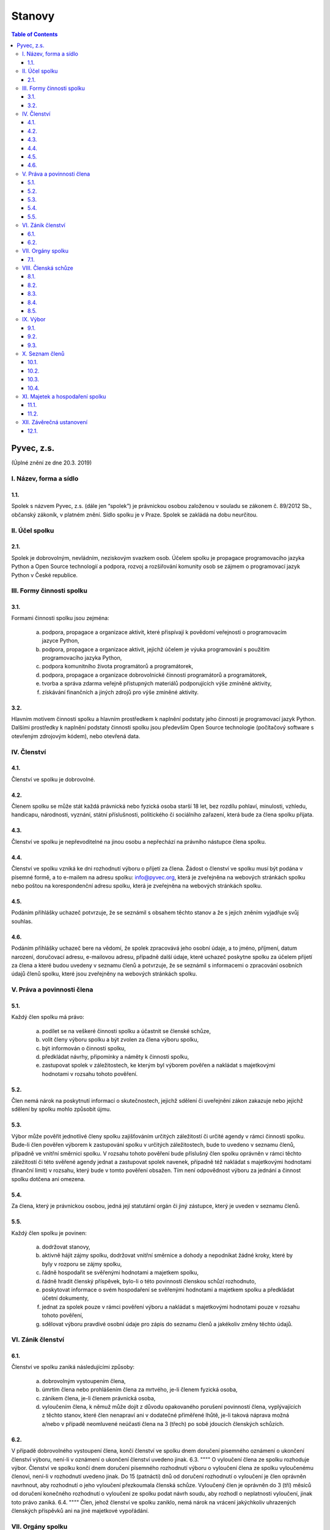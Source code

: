 Stanovy 
=======

.. contents:: Table of Contents
    :depth: 3


Pyvec, z.s.
---------- 

(Úplné znění ze dne 20.3. 2019)


I. Název, forma a sídlo 
^^^^^^^^^^^^^^^^^^^^^^^

1.1.
""""
Spolek s názvem Pyvec, z.s. (dále jen “spolek”) je právnickou osobou založenou v souladu se zákonem č. 89/2012 Sb., občanský zákoník, v platném znění. Sídlo spolku je v Praze. Spolek se zakládá na dobu neurčitou.

II. Účel spolku
^^^^^^^^^^^^^^

2.1.
""""
Spolek je dobrovolným, nevládním, neziskovým svazkem osob. Účelem spolku je propagace programovacího jazyka Python a Open Source technologií a podpora, rozvoj a rozšiřování komunity osob se zájmem o programovací jazyk Python v České republice.

III. Formy činnosti spolku
^^^^^^^^^^^^^^^^^^^^^^^^^^

3.1. 
""""
Formami činnosti spolku jsou zejména:

    a)	podpora, propagace a organizace aktivit, které přispívají k povědomí veřejnosti o programovacím jazyce Python,
    b)	podpora, propagace a organizace aktivit, jejichž účelem je výuka programování s použitím programovacího jazyka Python, 
    c)	podpora komunitního života programátorů a programátorek,
    d)	podpora, propagace a organizace dobrovolnické činnosti programátorů a programátorek,
    e)	tvorba a správa zdarma veřejně přístupných materiálů podporujících výše zmíněné aktivity,
    f)	získávání finančních a jiných zdrojů pro výše zmíněné aktivity.

3.2.
""""
Hlavním motivem činnosti spolku a hlavním prostředkem k naplnění podstaty jeho činnosti je programovací jazyk Python. Dalšími prostředky k naplnění podstaty činnosti  spolku jsou především Open Source technologie (počítačový software s otevřeným zdrojovým kódem), nebo otevřená data. 

IV. Členství
^^^^^^^^^^^

4.1.
""""
Členství ve spolku je dobrovolné.

4.2.
""""
Členem spolku se může stát každá právnická nebo fyzická osoba starší 18 let, bez rozdílu pohlaví, minulosti, vzhledu, handicapu, národnosti, vyznání, státní příslušnosti, politického či sociálního zařazení, která bude za člena spolku přijata. 

4.3.
""""
Členství ve spolku je nepřevoditelné na jinou osobu a nepřechází na právního nástupce člena spolku.

4.4.
""""
Členství ve spolku vzniká ke dni rozhodnutí výboru o přijetí za člena. Žádost o členství ve spolku musí být podána v písemné formě, a to e-mailem na adresu spolku: info@pyvec.org, která je zveřejněna na webových stránkách spolku nebo poštou na korespondenční adresu spolku, která je zveřejněna na webových stránkách spolku. 

4.5.
""""
Podáním přihlášky uchazeč potvrzuje, že se seznámil s obsahem těchto stanov a že s jejich zněním vyjadřuje svůj souhlas. 

4.6.
""""
Podáním přihlášky uchazeč bere na vědomí, že spolek zpracovává jeho osobní údaje, a to jméno, příjmení, datum narození, doručovací adresu, e-mailovou adresu, případně další údaje, které uchazeč poskytne spolku za účelem přijetí za člena a které budou uvedeny v seznamu členů a potvrzuje, že se seznámil s informacemi o zpracování osobních údajů členů spolku, které jsou zveřejněny na webových stránkách spolku. 

V. Práva a povinnosti člena
^^^^^^^^^^^^^^^^^^^^^^^^^^^
5.1.
""""
Každý člen spolku má právo:

    a)	podílet se na veškeré činnosti spolku a účastnit se členské schůze,
    b)	volit členy výboru spolku a být zvolen za člena výboru spolku,
    c)	být informován o činnosti spolku,
    d)	předkládat návrhy, připomínky a náměty k činnosti spolku,
    e)	zastupovat spolek v záležitostech, ke kterým byl výborem pověřen a nakládat s majetkovými hodnotami v rozsahu tohoto pověření.

5.2.
""""
Člen nemá nárok na poskytnutí informací o skutečnostech, jejichž sdělení či uveřejnění zákon zakazuje nebo jejichž sdělení by spolku mohlo způsobit újmu.

5.3.
""""
Výbor může pověřit jednotlivé členy spolku zajišťováním určitých záležitostí či určité agendy v rámci činnosti spolku. Bude-li člen pověřen výborem k zastupování spolku v určitých záležitostech, bude to uvedeno v seznamu členů, případně ve vnitřní směrnici spolku. V rozsahu tohoto pověření bude příslušný člen spolku oprávněn v rámci těchto záležitostí či této svěřené agendy jednat a zastupovat spolek navenek, případně též nakládat s majetkovými hodnotami (finanční limit) v rozsahu, který bude v tomto pověření obsažen. Tím není odpovědnost výboru za jednání a činnost spolku dotčena ani omezena. 

5.4.
""""

Za člena, který je právnickou osobou, jedná její statutární orgán či jiný zástupce, který je uveden v seznamu členů. 

5.5.
""""

Každý člen spolku je povinen:

    a)	dodržovat stanovy,
    b)	aktivně hájit zájmy spolku, dodržovat vnitřní směrnice a dohody a nepodnikat žádné kroky, které by byly v rozporu se zájmy spolku,
    c)	řádně hospodařit se svěřenými hodnotami a majetkem spolku,
    d)	řádně hradit členský příspěvek, bylo-li o této povinnosti členskou schůzí rozhodnuto,
    e)	poskytovat informace o svém hospodaření se svěřenými hodnotami a majetkem spolku a předkládat účetní dokumenty,
    f)	jednat za spolek pouze v rámci pověření výboru a nakládat s majetkovými hodnotami pouze v rozsahu tohoto pověření,
    g)	sdělovat výboru pravdivé osobní údaje pro zápis do seznamu členů a jakékoliv změny těchto údajů.

VI. Zánik členství
^^^^^^^^^^^^^^^^^^
6.1.
""""
Členství ve spolku zaniká následujícími způsoby:

    a)	dobrovolným vystoupením člena,
    b)	úmrtím člena nebo prohlášením člena za mrtvého, je-li členem fyzická osoba,
    c)	zánikem člena, je-li členem právnická osoba,
    d)	vyloučením člena, k němuž může dojít z důvodu opakovaného porušení povinností člena, vyplývajících z těchto stanov, které člen nenapraví ani v dodatečné přiměřené lhůtě, je-li taková náprava možná a/nebo v případě neomluvené neúčasti člena na 3 (třech) po sobě jdoucích členských schůzích.

6.2.
""""	
V případě dobrovolného vystoupení člena, končí členství ve spolku dnem doručení písemného oznámení o ukončení členství výboru, není-li v oznámení o ukončení členství uvedeno jinak.
6.3.
""""
O vyloučení člena ze spolku rozhoduje výbor. Členství ve spolku končí dnem doručení písemného rozhodnutí výboru o vyloučení člena ze spolku vyloučenému členovi, není-li v rozhodnutí uvedeno jinak. Do 15 (patnácti) dnů od doručení rozhodnutí o vyloučení je člen oprávněn navrhnout, aby rozhodnutí o jeho vyloučení přezkoumala členská schůze. Vyloučený člen je oprávněn do 3 (tří) měsíců od doručení konečného rozhodnutí o vyloučení ze spolku podat návrh soudu, aby rozhodl o neplatnosti vyloučení, jinak toto právo zaniká.  
6.4.
""""
Člen, jehož členství ve spolku zaniklo, nemá nárok na vrácení jakýchkoliv uhrazených členských příspěvků ani na jiné majetkové vypořádání.

VII. Orgány spolku
^^^^^^^^^^^^^^^^^^
7.1.
""""
Orgány spolku jsou členská schůze jako orgán nejvyšší a výbor jako orgán statutární. 

VIII. Členská schůze
^^^^^^^^^^^^^^^^^^^^^
8.1.
""""
Členská schůze je tvořena shromážděním všech členů spolku a je nejvyšším orgánem spolku. Členská schůze přijímá rozhodnutí, která jsou pro existenci a činnost spolku zásadní. Do působnosti členské schůze náleží:

    a)	určovat hlavní zaměření spolku,
    b)	rozhodovat o změně stanov,
    c)	rozhodovat o povinnosti členů k úhradě členského příspěvku, jeho výši a splatnosti,
    d)	schvalovat zprávu o činnosti spolku a zprávu o hospodaření spolku za předcházející období,
    e)	schvalovat rozpočet a určit koncepci činnosti spolku na další období,
    f)	volit a odvolávat členy výboru a schvalovat jejich odměny,
    g)	hodnotit činnost dalších orgánů spolku i jejich členů,
    h)	rozhodnout o zrušení nebo přeměně spolku,
    i)	rozhodovat o návrhu člena na přezkoumání rozhodnutí výboru o jeho vyloučení,
    j)	rozhodovat o dalších otázkách, které si vyhradila,
    k)	schvalovat vnitřní směrnice. 
8.2.
""""
Členskou schůzi spolku svolává výbor spolku, resp. kterýkoliv jeho člen, a to podle potřeby, nejméně však jednou za rok. Členská schůze se svolává písemnou pozvánkou, zaslanou všem členům e-mailem nebo poštou, na adresy členů, uvedené v seznamu členů, a to ve lhůtě nejméně 10 (deset) dnů předem. V případě pochybností se pozvánka, zaslaná e-mailem, považuje za řádně doručenou následující pracovní den po jejím odeslání a pozvánka, zaslaná poštou, třetím pracovním dnem po jejím odeslání. Pozvánka musí obsahovat místo, čas a program jednání členské schůze. Členové se mohou vzdát práva na řádné a včasné svolání členské schůze, a to buď ústním prohlášením učiněným na členské schůzi nebo písemným prohlášením učiněným mimo zasedání členské schůze, které bude obsaženo ve vyjádření k návrhu v rámci rozhodování per rollam. 

8.3.
""""
Členská schůze je usnášeníschopná, pokud je přítomna nadpoloviční většina všech členů spolku. Není-li členská schůze schopna se usnášet, svolá výbor, resp. kterýkoliv jeho člen, do 15 (patnácti) dnů náhradní členskou schůzi, která se musí konat do 6 (šesti) týdnů ode dne, na který byla předtím členská schůze svolána. Tato náhradní členská schůze je usnášeníschopná bez ohledu na počet přítomných členů. Členská schůze může být svolána také v případě, že o svolání členské schůze požádá výbor třetina členů spolku.

8.4.
""""
Členská schůze přijímá rozhodnutí nadpoloviční většinou hlasů přítomných členů. Každý člen má jeden hlas. O zrušení spolku nebo jeho přeměně rozhoduje členská schůze alespoň dvoutřetinovou většinou hlasů všech členů spolku. Výbor zajistí vyhotovení zápisu ze zasedání členské schůze, který bude zaslán všem členům e-mailem na adresu uvedenou v seznamu členů.

8.5.
""""
Členská schůze může přijímat svá rozhodnutí také per rollam (mimo zasedání), a to korespondenčně, buď prostřednictvím poštovních služeb, nebo elektronicky prostřednictvím e-mailu. V takovém případě zašle výbor všem členům návrh usnesení buď v listinné podobě na poštovní adresu člena uvedenou v seznamu členů nebo v elektronické podobě na e-mailovou adresu člena uvedenou v seznamu členů. V případě pochybností se návrh považuje za doručený třetím pracovním dnem po jeho odeslání poštou nebo následující pracovní den po odeslání návrhu elektronicky e-mailem.

Návrh musí obsahovat alespoň návrh usnesení, podklady potřebné pro jeho posouzení nebo údaj, kde jsou uveřejněny, a údaj o lhůtě, ve které se má člen spolku vyjádřit. Tato lhůta nesmí být kratší než 10 (deset) dnů ode dne doručení návrhu. K platnosti písemného hlasování se vyžaduje vyjádření člena, zda hlasuje „pro“ návrh, nebo „proti“ návrhu nebo zda se „zdržel hlasování“, s uvedením dne, měsíce a roku, kdy bylo hlasování učiněno, podepsané členem na listině obsahující plné znění návrhu rozhodnutí. Tento podpis člena musí být učiněn vlastní rukou nebo zaručeným elektronickým podpisem. Člen zašle toto své vyjádření k návrhu se svým podpisem výboru zpět, a to buď poštou nebo e-mailem. Pokud výbor obdrží podepsané vyjádření člena k návrhu, které bude odesláno z e-mailové adresy tohoto člena, uvedené v seznamu členů, má se za to, že se jedná o vyjádření tohoto člena. 
    
Výbor oznámí členům spolku písemně nebo jiným vhodným způsobem výsledek hlasování, a pokud bylo usnesení přijato, oznámí jim i celý obsah přijatého usnesení. Neučiní-li to bez zbytečného odkladu, může oznámení učinit na náklady spolku ten, kdo usnesení navrhl. 

IX. Výbor
^^^^^^^^^
9.1.
""""
Výbor řídí činnost spolku. 

9.2.
""""

Do působnosti výboru náleží:

    a)	svolávat členskou schůzi,
    b)	zpracovat zprávu o činnosti spolku a zprávu o hospodaření spolku za předcházející období a předkládat tyto zprávy ke schválení členské schůzi,
    c)	zpracovat návrh rozpočtu a předkládat jej ke schválení členské schůzi,
    d)	dohlížet na řádnou péči o majetek a veškerou hospodářskou činnost spolku,
    e)	vést evidenci hospodaření spolku a zajišťovat plnění zákonných (daňových, apod.) povinností spolku,
    f)	přijímat zaměstnance a ukončovat jejich pracovní poměr,
    g)	přijímat členy a rozhodovat o jejich vyloučení,
    h)	pověřovat jednotlivé členy zajišťováním určitých záležitostí či určité agendy v rámci činnosti spolku a určovat rozsah majetkových hodnot (finanční limit), se kterými bude tento člen v rámci pověření oprávněn samostatně nakládat,
    i)	rozhodovat o pracovních záležitostech zaměstnanců spolku a dobrovolných spolupracovníků.
    j)	volit a odvolat předsedu,
    k)	volit z členů výboru pokladníka a odvolat jej,
    l)	navrhovat vnitřní směrnice
9.3.
""""
Výbor má 5 (pět) členů. Funkční období člena výboru jsou 3 (tři) roky. Spolek zastupuje navenek buď předseda výboru samostatně nebo společně dva členové výboru. 
9.4.
""""
Členové výboru tvoří kolektivní orgán. Výbor se schází dle potřeby. 
9.5.
""""
Výbor je usnášeníschopný, pokud se jednání výboru účastní více než polovina všech jeho členů a zároveň je přítomen předseda, nejde-li o volbu předsedy. Rozhodnutí výboru je přijato, pokud pro něj hlasovala nadpoloviční většina přítomných členů. Při rovnosti hlasů je rozhodující hlas předsedy. V případě, že se výbor z důvodu ukončení členství některého člena stane neúplným, mají jeho zbývající členové povinnost do 30 (třiceti) dnů svolat členskou schůzi, která zvolí chybějící členy výboru. Neklesl-li počet členů výboru pod polovinu, mohou tito zbývající členové výboru kooptovat náhradní členy výboru, kteří budou ve výboru do nejbližšího zasedání členské schůze, která chybějící členy výboru zvolí.
9.6.
""""
Výbor může jednat a přijímat svá rozhodnutí také mimo zasedání, a to korespondenčně buď prostřednictvím poštovních služeb, nebo elektronicky prostřednictvím e-mailu. Veškerá korespondence v rámci jednání výboru mimo zasedání se v případě pochybností považuje za doručenou třetím pracovním dnem po odeslání poštou nebo následující pracovní den po odeslání elektronicky e-mailem. 

Veškerá korespondence mezi členy výboru, která bude odeslána z e-mailové adresy člena výboru, uvedené v seznamu členů, se považuje za korespondenci tohoto člena výboru.

X. Seznam členů
^^^^^^^^^^^^^^^
10.1.
"""""
Výbor vede seznam členů spolku. Seznam členů bude veden v elektronické podobě s tím, že zápisy a výmazy, týkající se členství osob ve spolku, budou provedeny bez zbytečného odkladu poté, co dojde k rozhodné skutečnosti.

10.2.
"""""

V seznamu členů se u každého člena uvádějí následující údaje:

    a)	u fyzické osoby: jméno, příjmení, datum narození, poštovní doručovací adresa, e-mailová adresa, okruh záležitostí, ve kterých je člen oprávněn v rámci pověření spolek zastupovat (je-li takové pověření),
    b)	u právnické osoby: název, identifikační číslo, poštovní doručovací adresa, jméno, příjmení a e-mailová adresa zástupce, okruh záležitostí, ve kterých je člen oprávněn v rámci pověření spolek zastupovat (je-li takové pověření).
10.3.
"""""
Část údajů ze seznamu členů může být zveřejněna na webových stránkách spolku, a to následující údaje: 

    a)	jméno a příjmení člena – fyzické osoby a okruh záležitostí, ve kterých je tento člen oprávněn v rámci pověření spolek zastupovat (je-li takové pověření),
    b)	název a identifikační číslo člena – právnické osoby a okruh záležitostí, ve kterých je tento člen oprávněn v rámci pověření spolek zastupovat (je-li takové pověření).
10.4.
"""""
Podmínkou zveřejnění shora uvedených osobních údajů člena, který je fyzickou osobou, na webových stránkách spolku je souhlas tohoto člena s tímto zveřejněním. 

XI. Majetek a hospodaření spolku
^^^^^^^^^^^^^^^^^^^^^^^^^^^^^^^^
11.1.
"""""
Zdrojem majetku spolku jsou zejména:

    a)	sponzorské příspěvky,
    b)	dary,
    c)	příjmy případně dosahované v souvislosti s hlavní činností, zejména výtěžky ze společenských aktivit,
    d)	dotace a příspěvky ze státního rozpočtu nebo jiných veřejných rozpočtů, granty apod.,
    e)	příjmy z vedlejší hospodářské činnosti provozované k podpoře hlavní činnosti,
    f)	členské příspěvky, jsou-li zavedeny.
11.2.
"""""
Spolek prostředky vynakládá výhradně na úkony spojené s předmětem činnosti spolku, řádně podložené účetními doklady. Za evidenci hospodaření spolku a zajištění plnění daňových povinností spolku je odpovědný výbor, který může touto činností pověřit některého svého člena jako pokladníka. Není-li pokladník zvolen, zastává tuto funkci předseda výboru. S výsledky hospodaření seznamuje výbor spolku členy spolku na členské schůzi.
11.3.
"""""
Pokud spolek získá majetek na podporu konkrétní aktivity (např. konference) a vyžaduje-li původce příspěvku nebo organizátoři aktivity, aby byly tyto prostředky vynaloženy pouze na tuto konkrétní aktivitu, zavazuje se spolek interně evidovat tyto prostředky jako oddělené a v souladu s tím s nimi nakládat.
11.4.
"""""
V případě zrušení spolku s likvidací bude po skončení likvidace zbývající majetek spolku  převeden na jiný subjekt neziskového charakteru s podobným účelem a zaměřením, který určí členská schůze v rámci rozhodnutí o zrušení spolku s likvidací, např. na nadnárodní organizaci Python Software Foundation, registrovanou ve státě Delaware, USA, s číslem daňové evidence 04-3594598.

XII. Závěrečná ustanovení
^^^^^^^^^^^^^^^^^^^^^^^^^^
12.1.
"""""
Záležitosti neupravené těmito stanovami se řídí obecně platnými právními předpisy, zejména zákonem č. 89/2012 Sb., Občanský zákoník, v platném znění. 
